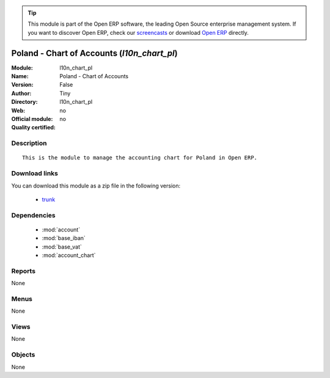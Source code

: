 
.. module:: l10n_chart_pl
    :synopsis: Poland - Chart of Accounts 
    :noindex:
.. 

.. raw:: html

      <br />
    <link rel="stylesheet" href="../_static/hide_objects_in_sidebar.css" type="text/css" />

.. tip:: This module is part of the Open ERP software, the leading Open Source 
  enterprise management system. If you want to discover Open ERP, check our 
  `screencasts <http://openerp.tv>`_ or download 
  `Open ERP <http://openerp.com>`_ directly.

.. raw:: html

    <div class="js-kit-rating" title="" permalink="" standalone="yes" path="/l10n_chart_pl"></div>
    <script src="http://js-kit.com/ratings.js"></script>

Poland - Chart of Accounts (*l10n_chart_pl*)
============================================
:Module: l10n_chart_pl
:Name: Poland - Chart of Accounts
:Version: False
:Author: Tiny
:Directory: l10n_chart_pl
:Web: 
:Official module: no
:Quality certified: no

Description
-----------

::

  This is the module to manage the accounting chart for Poland in Open ERP.

Download links
--------------

You can download this module as a zip file in the following version:

  * `trunk <http://www.openerp.com/download/modules/trunk/l10n_chart_pl.zip>`_


Dependencies
------------

 * :mod:`account`
 * :mod:`base_iban`
 * :mod:`base_vat`
 * :mod:`account_chart`

Reports
-------

None


Menus
-------


None


Views
-----


None



Objects
-------

None
